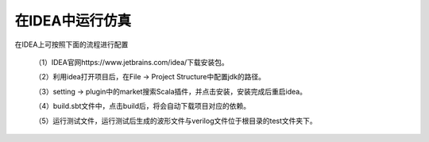 .. role:: raw-html-m2r(raw)
   :format: html

在IDEA中运行仿真
============================

在IDEA上可按照下面的流程进行配置

    （1）IDEA官网https://www.jetbrains.com/idea/下载安装包。

    （2）利用idea打开项目后，在File -> Project Structure中配置jdk的路径。

    .. image:: /asset/image/simulation1.png
       :align: center

    （3）setting -> plugin中的market搜索Scala插件，并点击安装，安装完成后重启idea。

    .. image:: /asset/image/simulation2.png
       :align: center

    （4）build.sbt文件中，点击build后，将会自动下载项目对应的依赖。

    （5）运行测试文件，运行测试后生成的波形文件与verilog文件位于根目录的test文件夹下。

    .. image:: /asset/image/simulation3.png
      :align: center